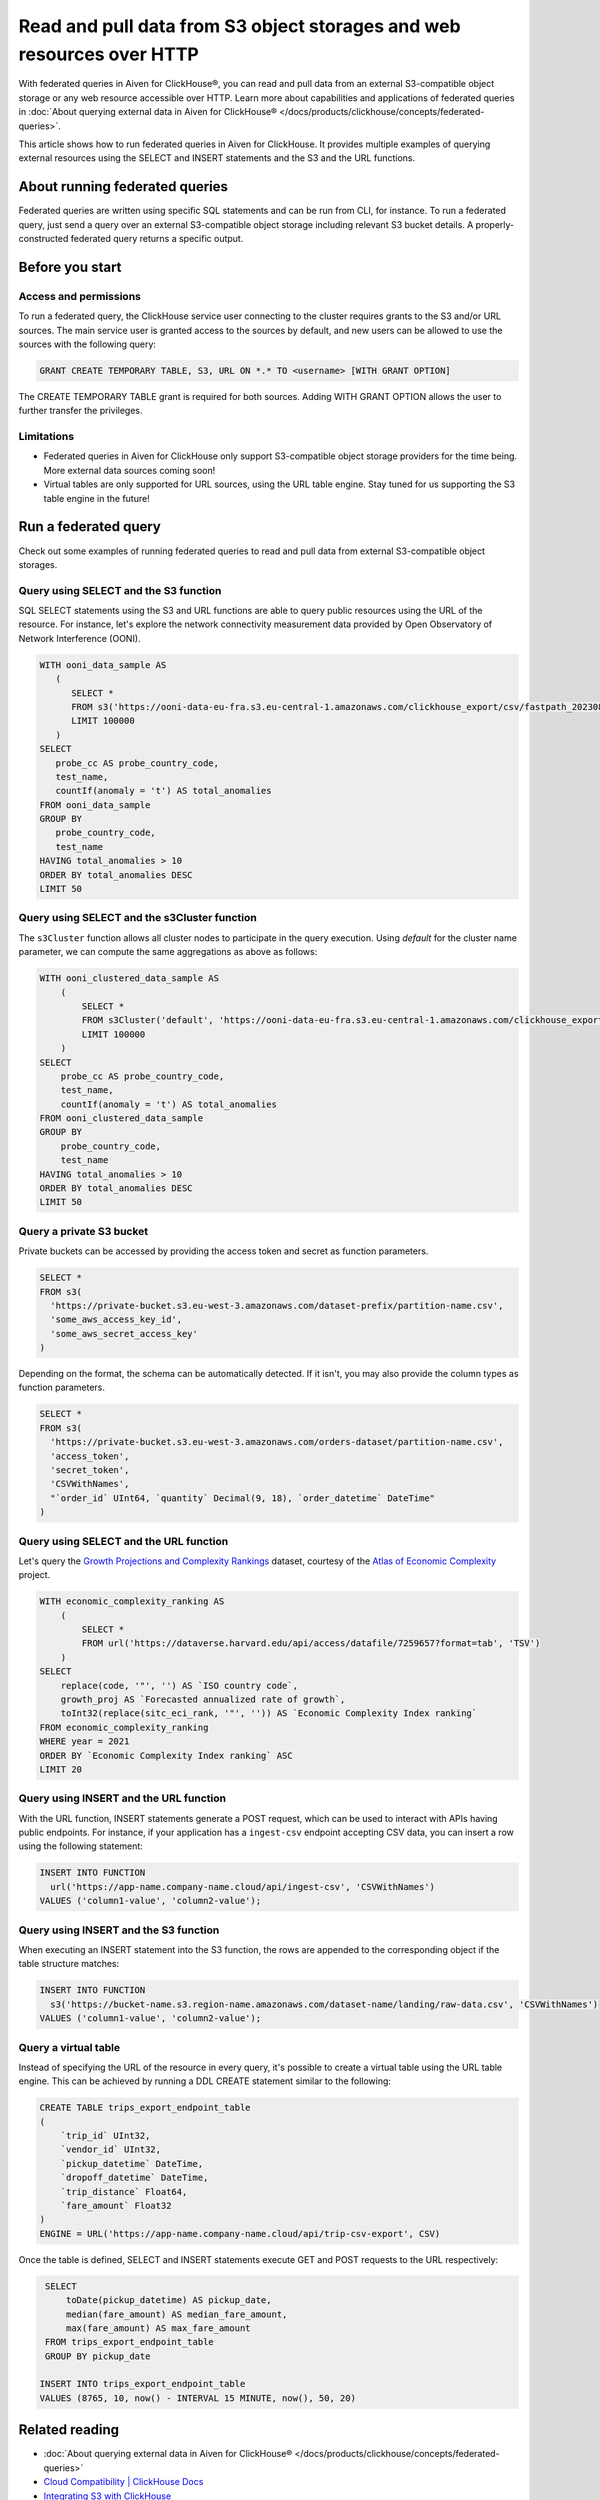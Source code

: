 Read and pull data from S3 object storages and web resources over HTTP
======================================================================

With federated queries in Aiven for ClickHouse®, you can read and pull data from an external S3-compatible object storage or any web resource accessible over HTTP. Learn more about capabilities and applications of federated queries in :doc:`About querying external data in Aiven for ClickHouse® </docs/products/clickhouse/concepts/federated-queries>`.

This article shows how to run federated queries in Aiven for ClickHouse. It provides multiple examples of querying external resources using the SELECT and INSERT statements and the S3 and the URL functions.

About running federated queries
-------------------------------

Federated queries are written using specific SQL statements and can be run from CLI, for instance. To run a federated query, just send a query over an external S3-compatible object storage including relevant S3 bucket details. A properly-constructed federated query returns a specific output.

Before you start
----------------

.. _access-permissions:

Access and permissions
''''''''''''''''''''''

To run a federated query, the ClickHouse service user connecting to the cluster requires grants to the S3 and/or URL sources. The main service user is granted access to the sources by default, and new users can be allowed to use the sources with the following query:

.. code-block:: sql

   GRANT CREATE TEMPORARY TABLE, S3, URL ON *.* TO <username> [WITH GRANT OPTION]


The CREATE TEMPORARY TABLE grant is required for both sources. Adding WITH GRANT OPTION allows the user to further transfer the privileges.

Limitations
'''''''''''

* Federated queries in Aiven for ClickHouse only support S3-compatible object storage providers for the time being. More external data sources coming soon!
* Virtual tables are only supported for URL sources, using the URL table engine. Stay tuned for us supporting the S3 table engine in the future!

Run a federated query
---------------------

Check out some examples of running federated queries to read and pull data from external S3-compatible object storages.

Query using SELECT and the S3 function
''''''''''''''''''''''''''''''''''''''

SQL SELECT statements using the S3 and URL functions are able to query public resources using the URL of the resource.
For instance, let's explore the network connectivity measurement data provided by Open Observatory of Network Interference (OONI).

.. code-block:: sql

   WITH ooni_data_sample AS
      (
	 SELECT *
	 FROM s3('https://ooni-data-eu-fra.s3.eu-central-1.amazonaws.com/clickhouse_export/csv/fastpath_202308.csv.zstd')
	 LIMIT 100000
      )
   SELECT
      probe_cc AS probe_country_code,
      test_name,
      countIf(anomaly = 't') AS total_anomalies
   FROM ooni_data_sample
   GROUP BY
      probe_country_code,
      test_name
   HAVING total_anomalies > 10
   ORDER BY total_anomalies DESC
   LIMIT 50

Query using SELECT and the s3Cluster function
'''''''''''''''''''''''''''''''''''''''''''''

The ``s3Cluster`` function allows all cluster nodes to participate in the query execution.
Using `default` for the cluster name parameter, we can compute the same aggregations as above as follows:

.. code-block:: sql

   WITH ooni_clustered_data_sample AS
       (
	   SELECT *
	   FROM s3Cluster('default', 'https://ooni-data-eu-fra.s3.eu-central-1.amazonaws.com/clickhouse_export/csv/fastpath_202308.csv.zstd')
	   LIMIT 100000
       )
   SELECT
       probe_cc AS probe_country_code,
       test_name,
       countIf(anomaly = 't') AS total_anomalies
   FROM ooni_clustered_data_sample
   GROUP BY
       probe_country_code,
       test_name
   HAVING total_anomalies > 10
   ORDER BY total_anomalies DESC
   LIMIT 50

Query a private S3 bucket
'''''''''''''''''''''''''

Private buckets can be accessed by providing the access token and secret as function parameters.

.. code-block:: sql

   SELECT *
   FROM s3(
     'https://private-bucket.s3.eu-west-3.amazonaws.com/dataset-prefix/partition-name.csv',
     'some_aws_access_key_id',
     'some_aws_secret_access_key'
   )

Depending on the format, the schema can be automatically detected. If it isn't, you may also provide the column types as function parameters.

.. code-block:: sql

   SELECT *
   FROM s3(
     'https://private-bucket.s3.eu-west-3.amazonaws.com/orders-dataset/partition-name.csv',
     'access_token',
     'secret_token',
     'CSVWithNames',
     "`order_id` UInt64, `quantity` Decimal(9, 18), `order_datetime` DateTime"
   )

Query using SELECT and the URL function
'''''''''''''''''''''''''''''''''''''''

Let's query the `Growth Projections and Complexity Rankings <https://dataverse.harvard.edu/dataset.xhtml?persistentId=doi:10.7910/DVN/XTAQMC&version=4.0>`_ dataset, courtesy of the
`Atlas of Economic Complexity <https://atlas.cid.harvard.edu/>`_ project.

.. code-block:: sql

  WITH economic_complexity_ranking AS
      (
	  SELECT *
	  FROM url('https://dataverse.harvard.edu/api/access/datafile/7259657?format=tab', 'TSV')
      )
  SELECT
      replace(code, '"', '') AS `ISO country code`,
      growth_proj AS `Forecasted annualized rate of growth`,
      toInt32(replace(sitc_eci_rank, '"', '')) AS `Economic Complexity Index ranking`
  FROM economic_complexity_ranking
  WHERE year = 2021
  ORDER BY `Economic Complexity Index ranking` ASC
  LIMIT 20

Query using INSERT and the URL function
'''''''''''''''''''''''''''''''''''''''

With the URL function, INSERT statements generate a POST request, which can be used to interact with APIs having public endpoints.
For instance, if your application has a ``ingest-csv`` endpoint accepting CSV data, you can insert a row using the following statement:

.. code-block:: sql

   INSERT INTO FUNCTION
     url('https://app-name.company-name.cloud/api/ingest-csv', 'CSVWithNames')
   VALUES ('column1-value', 'column2-value');

Query using INSERT and the S3 function
'''''''''''''''''''''''''''''''''''''''

When executing an INSERT statement into the S3 function, the rows are appended to the corresponding object if the table structure matches:

.. code-block:: sql

   INSERT INTO FUNCTION
     s3('https://bucket-name.s3.region-name.amazonaws.com/dataset-name/landing/raw-data.csv', 'CSVWithNames')
   VALUES ('column1-value', 'column2-value');

Query a virtual table
'''''''''''''''''''''

Instead of specifying the URL of the resource in every query, it's possible to create a virtual table using the URL table engine. This can be achieved by running a DDL CREATE statement similar to the following:

.. code-block:: sql

   CREATE TABLE trips_export_endpoint_table
   (
       `trip_id` UInt32,
       `vendor_id` UInt32,
       `pickup_datetime` DateTime,
       `dropoff_datetime` DateTime,
       `trip_distance` Float64,
       `fare_amount` Float32
   )
   ENGINE = URL('https://app-name.company-name.cloud/api/trip-csv-export', CSV)

Once the table is defined, SELECT and INSERT statements execute GET and POST requests to the URL respectively:

.. code-block:: sql

    SELECT
	toDate(pickup_datetime) AS pickup_date,
	median(fare_amount) AS median_fare_amount,
	max(fare_amount) AS max_fare_amount
    FROM trips_export_endpoint_table
    GROUP BY pickup_date

   INSERT INTO trips_export_endpoint_table
   VALUES (8765, 10, now() - INTERVAL 15 MINUTE, now(), 50, 20)

Related reading
---------------

* :doc:`About querying external data in Aiven for ClickHouse® </docs/products/clickhouse/concepts/federated-queries>`
* `Cloud Compatibility | ClickHouse Docs <https://clickhouse.com/docs/en/whats-new/cloud-compatibility#federated-queries>`_
* `Integrating S3 with ClickHouse <https://clickhouse.com/docs/en/integrations/s3>`_
* `remote, remoteSecure | ClickHouse Docs <https://clickhouse.com/docs/en/sql-reference/table-functions/remote>`_
